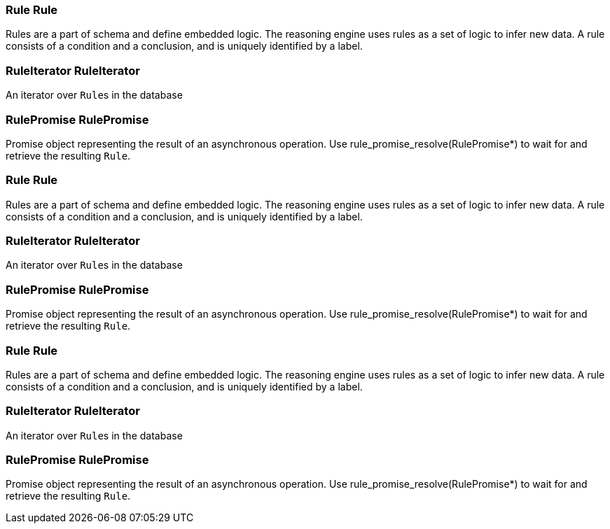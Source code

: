 [#_Rule_Rule]
=== Rule Rule



Rules are a part of schema and define embedded logic. The reasoning engine uses rules as a set of logic to infer new data. A rule consists of a condition and a conclusion, and is uniquely identified by a label.

[#_RuleIterator_RuleIterator]
=== RuleIterator RuleIterator



An iterator over ``Rule``s in the database

[#_RulePromise_RulePromise]
=== RulePromise RulePromise



Promise object representing the result of an asynchronous operation. Use rule_promise_resolve(RulePromise*) to wait for and retrieve the resulting ``Rule``.

[#_Rule_Rule]
=== Rule Rule



Rules are a part of schema and define embedded logic. The reasoning engine uses rules as a set of logic to infer new data. A rule consists of a condition and a conclusion, and is uniquely identified by a label.

[#_RuleIterator_RuleIterator]
=== RuleIterator RuleIterator



An iterator over ``Rule``s in the database

[#_RulePromise_RulePromise]
=== RulePromise RulePromise



Promise object representing the result of an asynchronous operation. Use rule_promise_resolve(RulePromise*) to wait for and retrieve the resulting ``Rule``.

[#_Rule_Rule]
=== Rule Rule



Rules are a part of schema and define embedded logic. The reasoning engine uses rules as a set of logic to infer new data. A rule consists of a condition and a conclusion, and is uniquely identified by a label.

[#_RuleIterator_RuleIterator]
=== RuleIterator RuleIterator



An iterator over ``Rule``s in the database

[#_RulePromise_RulePromise]
=== RulePromise RulePromise



Promise object representing the result of an asynchronous operation. Use rule_promise_resolve(RulePromise*) to wait for and retrieve the resulting ``Rule``.

